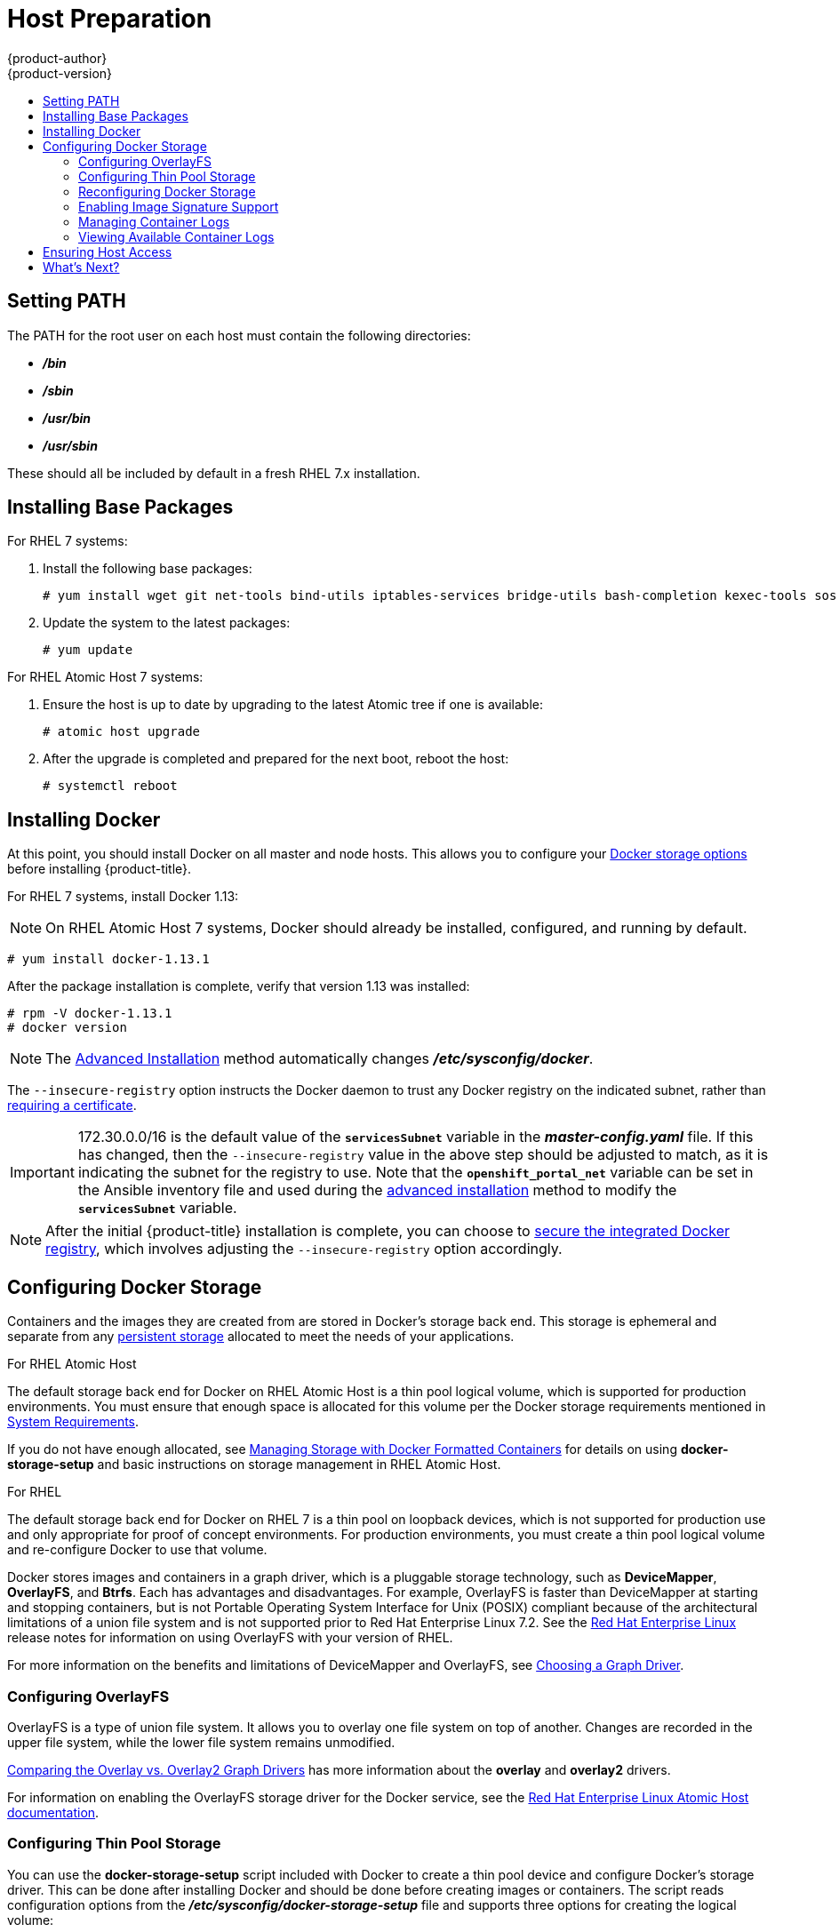 [[install-config-install-host-preparation]]
= Host Preparation
{product-author}
{product-version}
:data-uri:
:icons:
:experimental:
:toc: macro
:toc-title:
:prewrap!:

toc::[]

[[setting-path]]
== Setting PATH

The PATH for the root user on each host must contain the following directories:

- *_/bin_*
- *_/sbin_*
- *_/usr/bin_*
- *_/usr/sbin_*

These should all be included by default in a fresh RHEL 7.x installation.

ifdef::openshift-enterprise[]

[[software-prerequisites]]
== Operating System Requirements

A base installation of RHEL 7.3 or 7.4 (with the latest packages from the Extras
channel) or RHEL Atomic Host 7.4.2 or later is required for master and node
hosts. See the following documentation for the respective installation
instructions, if required:

- https://access.redhat.com/documentation/en-US/Red_Hat_Enterprise_Linux/7/html/Installation_Guide/index.html[Red Hat Enterprise Linux 7 Installation Guide]
- https://access.redhat.com/documentation/en/red-hat-enterprise-linux-atomic-host/version-7/installation-and-configuration-guide/[Red Hat Enterprise Linux Atomic Host 7 Installation and Configuration Guide]

[[host-registration]]
== Host Registration

Each host must be registered using Red Hat Subscription Manager (RHSM) and have
an active {product-title} subscription attached to access the required
packages.

. On each host, register with RHSM:
+
----
# subscription-manager register --username=<user_name> --password=<password>
----

. Pull the latest subscription data from RHSM:
+
----
# subscription-manager refresh
----

. List the available subscriptions:
+
----
# subscription-manager list --available --matches '*OpenShift*'
----

. In the output for the previous command, find the pool ID for an {product-title} subscription and attach it:
+
----
# subscription-manager attach --pool=<pool_id>
----

. Disable all yum repositories:
.. Disable all the enabled RHSM repositories:
+
----
# subscription-manager repos --disable="*"
----

.. List the remaining yum repositories and note their names under `repo id`, if any:
+
----
# yum repolist
----

.. Use `yum-config-manager` to disable the remaining yum repositories:
+
----
# yum-config-manager --disable <repo_id>
----
+
Alternatively, disable all repositories:
+
----
 yum-config-manager --disable \*
----
+
Note that this could take a few minutes if you have a large number of available repositories

. Enable only the repositories required by {product-title} 3.9:
+
----
# subscription-manager repos \
    --enable="rhel-7-server-rpms" \
    --enable="rhel-7-server-extras-rpms" \
    --enable="rhel-7-server-ose-3.9-rpms" \
    --enable="rhel-7-fast-datapath-rpms" \
    --enable="rhel-7-server-ansible-2.4-rpms"
----
+
[NOTE]
====
The addition of the *rhel-7-server-ansible-2.4-rpms* repository is a new
requirement as of {product-title} 3.9.
====
endif::[]

[[installing-base-packages]]
== Installing Base Packages

For RHEL 7 systems:

. Install the following base packages:
+
----
# yum install wget git net-tools bind-utils iptables-services bridge-utils bash-completion kexec-tools sos psacct
----

. Update the system to the latest packages:
+
----
# yum update
----

ifdef::openshift-enterprise[]
. If you plan to use the
xref:../../install_config/install/advanced_install.adoc#running-the-advanced-installation-rpm[RPM-based installer] to run an advanced installation, you can skip this step. However, if
you plan to use the
xref:../../install_config/install/advanced_install.adoc#running-the-advanced-installation-system-container[containerized installer]:

.. Install the *atomic* package:
+
----
# yum install atomic
----

.. Skip to xref:installing-docker[Installing Docker].

. Install the following package, which provides RPM-based {product-title}
installer utilities and pulls in other tools required by the
xref:../../install_config/install/quick_install.adoc#install-config-install-quick-install[quick]
and
xref:../../install_config/install/advanced_install.adoc#install-config-install-advanced-install[advanced installation] methods, such as Ansible and related configuration files:
+
----
# yum install atomic-openshift-utils
----
endif::[]

For RHEL Atomic Host 7 systems:

. Ensure the host is up to date by upgrading to the latest Atomic tree if one is
available:
+
----
# atomic host upgrade
----

. After the upgrade is completed and prepared for the next boot, reboot the
host:
+
----
# systemctl reboot
----


ifdef::openshift-origin[]
[[preparing-for-advanced-installations-origin]]

== Preparing for Advanced Installations

If you plan to use the
xref:../../install_config/install/advanced_install.adoc#running-the-advanced-installation-system-container[containerized installer] to run an advanced installation (currently a Technology Preview
feature):

. Install the *atomic* package:
+
----
# yum install atomic
----

. Skip to xref:installing-docker[Installing Docker].

If you plan to use the
xref:../../install_config/install/advanced_install.adoc#running-the-advanced-installation-rpm[RPM-based installer] to run an advanced installation:

. Install Ansible. For convenience, the following steps are provided if you want to use EPEL as a
package source for Ansible:

.. Install the EPEL repository:
+
----
# yum -y install \
    https://dl.fedoraproject.org/pub/epel/epel-release-latest-7.noarch.rpm
----

.. Disable the EPEL repository globally so that it is not accidentally used during
later steps of the installation:
+
----
# sed -i -e "s/^enabled=1/enabled=0/" /etc/yum.repos.d/epel.repo
----

.. Install the packages for Ansible:
+
----
# yum -y --enablerepo=epel install ansible pyOpenSSL
----

. Clone the *openshift/openshift-ansible* repository from GitHub, which provides
the required playbooks and configuration files:
+
----
# cd ~
# git clone https://github.com/openshift/openshift-ansible
# git checkout release-3.9
# cd openshift-ansible
----
+
[NOTE]
====
Be sure to use the release branch of the *openshift-ansible*
repository which corresponds to the desired {product-title} version
when running an advanced installation. Stay on the *master* branch
when targeting the version of {product-title} in development.
====
endif::[]

[[installing-docker]]
== Installing Docker

At this point, you should install Docker on all master and node hosts. This
allows you to configure your xref:configuring-docker-storage[Docker storage
options] before installing {product-title}.

For RHEL 7 systems, install Docker 1.13:

[NOTE]
====
On RHEL Atomic Host 7 systems, Docker should already be installed, configured,
and running by default.
====
----
# yum install docker-1.13.1
----

After the package installation is complete, verify that version 1.13 was
installed:

----
# rpm -V docker-1.13.1
# docker version
----

[NOTE]
====
The
xref:../../install_config/install/advanced_install.adoc#install-config-install-advanced-install[Advanced
Installation] method automatically changes *_/etc/sysconfig/docker_*.
====

The `--insecure-registry` option instructs the Docker daemon to trust any Docker
registry on the indicated subnet, rather than
xref:../registry/securing_and_exposing_registry.adoc#securing-the-registry[requiring a certificate].

[IMPORTANT]
====
172.30.0.0/16 is the default value of the `*servicesSubnet*` variable in the
*_master-config.yaml_* file. If this has changed, then the `--insecure-registry`
value in the above step should be adjusted to match, as it is indicating the
subnet for the registry to use. Note that the `*openshift_portal_net*`
variable can be set in the Ansible inventory file and used during the
xref:advanced_install.adoc#configuring-ansible[advanced installation]
method to modify the `*servicesSubnet*` variable.
====

[NOTE]
====
After the initial {product-title} installation is complete, you can choose to
xref:../registry/securing_and_exposing_registry.adoc#securing-the-registry[secure the integrated Docker
registry], which involves adjusting the `--insecure-registry` option
accordingly.
====

[[configuring-docker-storage]]
== Configuring Docker Storage

Containers and the images they are created from are stored in Docker's
storage back end. This storage is ephemeral and separate from any
xref:../../dev_guide/persistent_volumes.adoc#dev-guide-persistent-volumes[persistent storage] allocated to
meet the needs of your applications.

.For RHEL Atomic Host

The default storage back end for Docker on RHEL Atomic Host is a thin pool
logical volume, which is supported for production environments. You must ensure
that enough space is allocated for this volume per the Docker storage
requirements mentioned in
xref:../../install_config/install/prerequisites.adoc#system-requirements[System
Requirements].

If you do not have enough allocated, see
link:https://access.redhat.com/documentation/en-us/red_hat_enterprise_linux_atomic_host/7/html-single/managing_containers/#managing_storage_with_docker_formatted_containers[Managing
Storage with Docker Formatted Containers] for details on using
*docker-storage-setup* and basic instructions on storage management in RHEL
Atomic Host.

.For RHEL

The default storage back end for Docker on RHEL 7 is a thin pool on loopback
devices, which is not supported for production use and only appropriate for
proof of concept environments. For production environments, you must create a
thin pool logical volume and re-configure Docker to use that volume.

Docker stores images and containers in a graph driver, which is a pluggable storage technology, such as *DeviceMapper*,
*OverlayFS*, and *Btrfs*. Each has advantages and disadvantages. For example, OverlayFS is faster than DeviceMapper
at starting and stopping containers, but is not Portable Operating System Interface for Unix (POSIX) compliant
because of the architectural limitations of a union file system and is not supported prior to Red Hat Enterprise
Linux 7.2. See the link:https://access.redhat.com/documentation/en-us/red_hat_enterprise_linux/?version=7[Red Hat Enterprise Linux] release notes
for information on using OverlayFS with your version of RHEL.

For more information on the benefits and limitations of DeviceMapper and OverlayFS,
see xref:../../scaling_performance/optimizing_storage.adoc#choosing-a-graph-driver[Choosing a Graph Driver].


[[configuring-docker-overlayfs]]
=== Configuring OverlayFS

OverlayFS is a type of union file system. It allows you to overlay one file system on top of another.
Changes are recorded in the upper file system, while the lower file system remains unmodified.

xref:../../scaling_performance/optimizing_storage.adoc#comparing-overlay-graph-drivers[Comparing the Overlay vs. Overlay2 Graph Drivers]
has more information about the *overlay* and *overlay2* drivers.

For information on enabling the OverlayFS storage driver for the Docker service, see the
link:https://access.redhat.com/documentation/en-us/red_hat_enterprise_linux_atomic_host/7/html-single/managing_containers/#using_the_overlay_graph_driver[Red Hat
Enterprise Linux Atomic Host documentation].


[[configuring-docker-thin-pool]]
=== Configuring Thin Pool Storage

You can use the *docker-storage-setup* script included with Docker to create a
thin pool device and configure Docker's storage driver. This can be done after
installing Docker and should be done before creating images or containers. The
script reads configuration options from the
*_/etc/sysconfig/docker-storage-setup_* file and supports three options for
creating the logical volume:

- *Option A)* Use an additional block device.
- *Option B)* Use an existing, specified volume group.
- *Option C)* Use the remaining free space from the volume group where your root
file system is located.

Option A is the most robust option, however it requires adding an additional
block device to your host before configuring Docker storage. Options B and C
both require leaving free space available when provisioning your host. Option C
is known to cause issues with some applications, for example Red Hat Mobile
Application Platform (RHMAP).

. Create the *docker-pool* volume using one of the following three options:

** [[docker-storage-a]]*Option A)* Use an additional block device.
+
In *_/etc/sysconfig/docker-storage-setup_*, set *DEVS* to the path of the block
device you wish to use. Set *VG* to the volume group name you wish to create;
*docker-vg* is a reasonable choice. For example:
+
----
# cat <<EOF > /etc/sysconfig/docker-storage-setup
DEVS=/dev/vdc
VG=docker-vg
EOF
----
+
Then run *docker-storage-setup* and review the output to ensure the
*docker-pool* volume was created:
+
----
# docker-storage-setup                                                                                                                                                                                                                                [5/1868]
0
Checking that no-one is using this disk right now ...
OK

Disk /dev/vdc: 31207 cylinders, 16 heads, 63 sectors/track
sfdisk:  /dev/vdc: unrecognized partition table type

Old situation:
sfdisk: No partitions found

New situation:
Units: sectors of 512 bytes, counting from 0

   Device Boot    Start       End   #sectors  Id  System
/dev/vdc1          2048  31457279   31455232  8e  Linux LVM
/dev/vdc2             0         -          0   0  Empty
/dev/vdc3             0         -          0   0  Empty
/dev/vdc4             0         -          0   0  Empty
Warning: partition 1 does not start at a cylinder boundary
Warning: partition 1 does not end at a cylinder boundary
Warning: no primary partition is marked bootable (active)
This does not matter for LILO, but the DOS MBR will not boot this disk.
Successfully wrote the new partition table

Re-reading the partition table ...

If you created or changed a DOS partition, /dev/foo7, say, then use dd(1)
to zero the first 512 bytes:  dd if=/dev/zero of=/dev/foo7 bs=512 count=1
(See fdisk(8).)
  Physical volume "/dev/vdc1" successfully created
  Volume group "docker-vg" successfully created
  Rounding up size to full physical extent 16.00 MiB
  Logical volume "docker-poolmeta" created.
  Logical volume "docker-pool" created.
  WARNING: Converting logical volume docker-vg/docker-pool and docker-vg/docker-poolmeta to pool's data and metadata volumes.
  THIS WILL DESTROY CONTENT OF LOGICAL VOLUME (filesystem etc.)
  Converted docker-vg/docker-pool to thin pool.
  Logical volume "docker-pool" changed.
----

** [[docker-storage-b]]*Option B)* Use an existing, specified volume group.
+
In *_/etc/sysconfig/docker-storage-setup_*, set *VG* to the desired volume
group. For example:
+
----
# cat <<EOF > /etc/sysconfig/docker-storage-setup
VG=docker-vg
EOF
----
+
Then run *docker-storage-setup* and review the output to ensure the
*docker-pool* volume was created:
+
----
# docker-storage-setup
  Rounding up size to full physical extent 16.00 MiB
  Logical volume "docker-poolmeta" created.
  Logical volume "docker-pool" created.
  WARNING: Converting logical volume docker-vg/docker-pool and docker-vg/docker-poolmeta to pool's data and metadata volumes.
  THIS WILL DESTROY CONTENT OF LOGICAL VOLUME (filesystem etc.)
  Converted docker-vg/docker-pool to thin pool.
  Logical volume "docker-pool" changed.
----

** [[docker-storage-c]]*Option C)* Use the remaining free space from the volume
 group where your root file system is located.
+
Verify that the volume group where your root file system resides has the desired
free space, then run *docker-storage-setup* and review the output to ensure the
*docker-pool* volume was created:
+
----
# docker-storage-setup
  Rounding up size to full physical extent 32.00 MiB
  Logical volume "docker-poolmeta" created.
  Logical volume "docker-pool" created.
  WARNING: Converting logical volume rhel/docker-pool and rhel/docker-poolmeta to pool's data and metadata volumes.
  THIS WILL DESTROY CONTENT OF LOGICAL VOLUME (filesystem etc.)
  Converted rhel/docker-pool to thin pool.
  Logical volume "docker-pool" changed.
----

. Verify your configuration. You should have a *dm.thinpooldev* value in the
*_/etc/sysconfig/docker-storage_* file and a *docker-pool* logical volume:
+
----
# cat /etc/sysconfig/docker-storage
DOCKER_STORAGE_OPTIONS="--storage-driver devicemapper --storage-opt dm.fs=xfs --storage-opt dm.thinpooldev=/dev/mapper/rhel-docker--pool --storage-opt dm.use_deferred_removal=true --storage-opt dm.use_deferred_deletion=true "

# lvs
  LV          VG   Attr       LSize  Pool Origin Data%  Meta%  Move Log Cpy%Sync Convert
  docker-pool rhel twi-a-t---  9.29g             0.00   0.12
----
+
[IMPORTANT]
====
Before using Docker or {product-title}, verify that the *docker-pool* logical volume
is large enough to meet your needs. The *docker-pool* volume should be 60% of
the available volume group and will grow to fill the volume group via LVM
monitoring.
====

. If Docker has not yet been started on the host, enable and start the
service, then verify it is running:
+
----
# systemctl enable docker
# systemctl start docker
# systemctl is-active docker
----
+
If Docker is already running, re-initialize Docker:
+
[WARNING]
====
This will destroy any containers or images currently on the host.
====
+
----
# systemctl stop docker
# rm -rf /var/lib/docker/*
# systemctl restart docker
----
+
If there is any content in *_/var/lib/docker/_*, it must be deleted. Files
will be present if Docker has been used prior to the installation of {product-title}.

[[reconfiguring-docker-storage]]
=== Reconfiguring Docker Storage

Should you need to reconfigure Docker storage after having created the
*docker-pool*, you should first remove the *docker-pool* logical volume. If you
are using a dedicated volume group, you should also remove the volume group and
any associated physical volumes before reconfiguring *docker-storage-setup*
according to the instructions above.

See
link:https://access.redhat.com/documentation/en-US/Red_Hat_Enterprise_Linux/7/html/Logical_Volume_Manager_Administration/index.html[Logical
Volume Manager Administration] for more detailed information on LVM management.

[[enabling-image-signature-support]]
=== Enabling Image Signature Support

{product-title} is capable of cryptographically verifying images are from
trusted sources. The
xref:../../security/deployment.adoc#security-deployment-from-where-images-deployed[Container Security Guide] provides a high-level description of how image signing works.

You can configure image signature verification using the `atomic` command line
interface (CLI), version 1.12.5 or greater.
ifdef::openshift-enterprise[]
The `atomic` CLI is pre-installed on RHEL Atomic Host systems.

[NOTE]
====
For more on the `atomic` CLI, see the
link:https://access.redhat.com/documentation/en-us/red_hat_enterprise_linux_atomic_host/7/html/cli_reference/prerequisites[Atomic CLI documentation].
====
endif::[]

Install the *atomic* package if it is not installed on the host system:

----
$ yum install atomic
----

The **atomic trust** sub-command manages trust configuration. The default
configuration is to whitelist all registries. This means no signature
verification is configured.

----
$ atomic trust show
* (default)                         accept
----

A reasonable configuration might be to whitelist a particular registry or
namespace, blacklist (reject) untrusted registries, and require signature
verification on a vendor registry. The following set of commands performs this
example configuration:

.Example Atomic Trust Configuration
----
$ atomic trust add --type insecureAcceptAnything 172.30.1.1:5000

$ atomic trust add --sigstoretype atomic \
  --pubkeys pub@example.com \
  172.30.1.1:5000/production

$ atomic trust add --sigstoretype atomic \
  --pubkeys /etc/pki/example.com.pub \
  172.30.1.1:5000/production

$ atomic trust add --sigstoretype web \
  --sigstore https://access.redhat.com/webassets/docker/content/sigstore \
  --pubkeys /etc/pki/rpm-gpg/RPM-GPG-KEY-redhat-release \
  registry.access.redhat.com

$ sudo atomic trust show
* (default)                         accept
172.30.1.1:5000                     accept
172.30.1.1:5000/production          signed security@example.com
registry.access.redhat.com          signed security@redhat.com,security@redhat.com
----

When all the signed sources are verified, nodes may be further hardened with a
global `reject` default:

----
$ atomic trust default reject

$ atomic trust show
* (default)                         reject
172.30.1.1:5000                     accept
172.30.1.1:5000/production          signed security@example.com
registry.access.redhat.com          signed security@redhat.com,security@redhat.com
----

Use the `atomic` man page `man atomic-trust` for additional examples.

The following files and directories comprise the trust configuration of a host:

- *_/etc/containers/registries.d/*_*
- *_/etc/containers/policy.json_*

The trust configuration may be managed directly on each node or the generated
files managed on a separate host and distributed to the appropriate nodes using
Ansible, for example. See the
link:https://access.redhat.com/articles/2750891#automating-cluster-configuration[Container
Image Signing Integration Guide] for an example of automating file distribution
with Ansible.

[[managing-docker-container-logs]]
=== Managing Container Logs

Sometimes a container's log file (the
*_/var/lib/docker/containers/<hash>/<hash>-json.log_* file on the node where the
container is running) can increase to a problematic size. You can manage this by
configuring Docker's `json-file` logging driver to restrict the size and number
of log files.

[options="header"]
|===

|Option |Purpose

|`--log-opt max-size`
|Sets the size at which a new log file is created.

|`--log-opt max-file`
|Sets the maximum number of log files to be kept per host.
|===

For example, to set the maximum file size to 1MB and always keep the last three
log files, edit the *_/etc/sysconfig/docker_* file to configure `max-size=1M`
and `max-file=3`:
====
----
OPTIONS='--insecure-registry=172.30.0.0/16 --selinux-enabled --log-opt max-size=1M --log-opt max-file=3'
----
====

Next, restart the Docker service:
----
# systemctl restart docker
----

[[viewing-available-container-logs]]
=== Viewing Available Container Logs

Container logs are stored in the *_/var/lib/docker/containers/<hash>/_*
directory on the node where the container is running. For example:
====
----
# ls -lh /var/lib/docker/containers/f088349cceac173305d3e2c2e4790051799efe363842fdab5732f51f5b001fd8/
total 2.6M
-rw-r--r--. 1 root root 5.6K Nov 24 00:12 config.json
-rw-r--r--. 1 root root 649K Nov 24 00:15 f088349cceac173305d3e2c2e4790051799efe363842fdab5732f51f5b001fd8-json.log
-rw-r--r--. 1 root root 977K Nov 24 00:15 f088349cceac173305d3e2c2e4790051799efe363842fdab5732f51f5b001fd8-json.log.1
-rw-r--r--. 1 root root 977K Nov 24 00:15 f088349cceac173305d3e2c2e4790051799efe363842fdab5732f51f5b001fd8-json.log.2
-rw-r--r--. 1 root root 1.3K Nov 24 00:12 hostconfig.json
drwx------. 2 root root    6 Nov 24 00:12 secrets
----
====

See Docker's documentation for additional information on how to
link:https://docs.docker.com/engine/admin/logging/overview/#/options[Configure
Logging Drivers].

[[ensuring-host-access]]

== Ensuring Host Access

ifdef::openshift-origin[]
The xref:advanced_install.adoc#install-config-install-advanced-install[advanced installation] method requires
endif::[]
ifdef::openshift-enterprise[]
The xref:quick_install.adoc#install-config-install-quick-install[quick] and xref:advanced_install.adoc#install-config-install-advanced-install[advanced
installation] methods require
endif::[]
a user that has access to all hosts. If you want to run the installer as a
non-root user, passwordless *sudo* rights must be configured on each destination
host.

For example, you can generate an SSH key on the host where you will invoke the
installation process:

----
# ssh-keygen
----

Do *not* use a password.

An easy way to distribute your SSH keys is by using a `bash` loop:

----
# for host in master.example.com \
    node1.example.com \
    node2.example.com; \
    do ssh-copy-id -i ~/.ssh/id_rsa.pub $host; \
    done
----

Modify the host names in the above command according to your configuration.

== What's Next?

ifdef::openshift-enterprise[]
If you are interested in installing {product-title} using the containerized method
(optional for RHEL but required for RHEL Atomic Host), see
xref:../../install_config/install/rpm_vs_containerized.adoc#install-config-install-rpm-vs-containerized[Installing on
Containerized Hosts]
to prepare your hosts.

When you are ready to proceed, you can install {product-title} using the
xref:advanced_install.adoc#install-config-install-advanced-install[advanced
installation] method.
endif::[]

ifdef::openshift-origin[]
If you are interested in installing {product-title} using the containerized method
(optional for Fedora, CentOS, or RHEL but required for RHEL Atomic Host), see
xref:../../install_config/install/rpm_vs_containerized.adoc#install-config-install-rpm-vs-containerized[Installing on
Containerized Hosts]
to prepare your hosts.

If you came here from xref:../../getting_started/administrators.adoc#getting-started-administrators[Getting
Started for Administrators], you can now continue there by choosing an
xref:../../getting_started/administrators.adoc#installation-methods[installation
method]. Alternatively, you can install {product-title} using the
xref:advanced_install.adoc#install-config-install-advanced-install[advanced installation] method.
endif::[]

If you are installing a stand-alone registry, continue with
xref:../../install_config/install/stand_alone_registry.adoc#registry-installation-methods[Installing a Stand-alone Registry].
